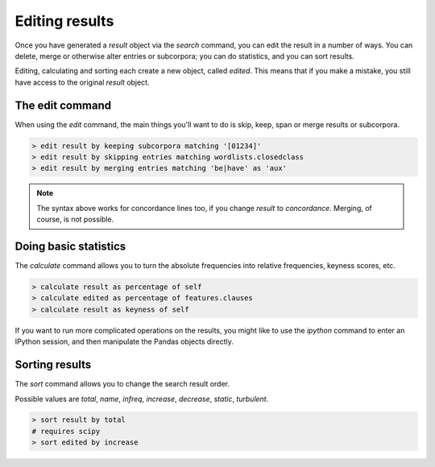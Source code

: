 Editing results
================

Once you have generated a `result` object via the `search` command, you can edit the result in a number of ways. You can delete, merge or otherwise alter entries or subcorpora; you can do statistics, and you can sort results.

Editing, calculating and sorting each create a new object, called `edited`. This means that if you make a mistake, you still have access to the original `result` object.

The edit command
------------------

When using the `edit` command, the main things you'll want to do is skip, keep, span or merge results or subcorpora.

.. code-block:: bash

   > edit result by keeping subcorpora matching '[01234]'
   > edit result by skipping entries matching wordlists.closedclass
   > edit result by merging entries matching 'be|have' as 'aux'

.. note::

    The syntax above works for concordance lines too, if you change `result` to `concordance`. Merging, of course, is not possible.

Doing basic statistics 
------------------------

The `calculate` command allows you to turn the absolute frequencies into relative frequencies, keyness scores, etc.

.. code-block:: bash

   > calculate result as percentage of self
   > calculate edited as percentage of features.clauses
   > calculate result as keyness of self

If you want to run more complicated operations on the results, you might like to use the `ipython` command to enter an IPython session, and then manipulate the Pandas objects directly.

Sorting results
------------------

The `sort` command allows you to change the search result order.

Possible values are `total`, `name`, `infreq`, `increase`, `decrease`, `static`, `turbulent`.

.. code-block:: bash

   > sort result by total
   # requires scipy
   > sort edited by increase
